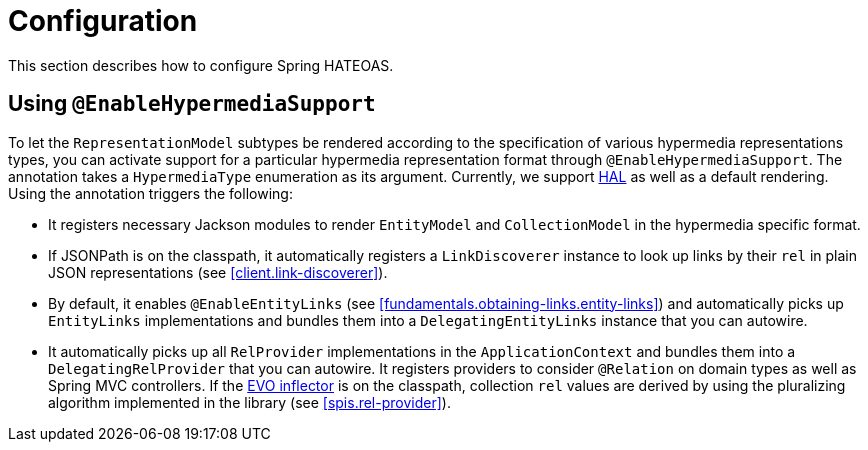 [[configuration]]
= Configuration

This section describes how to configure Spring HATEOAS.

[[configuration.at-enable]]
== Using `@EnableHypermediaSupport`

To let the `RepresentationModel` subtypes be rendered according to the specification of various hypermedia representations types, you can activate support for a particular hypermedia representation format through `@EnableHypermediaSupport`. The annotation takes a `HypermediaType` enumeration as its argument. Currently, we support http://tools.ietf.org/html/draft-kelly-json-hal[HAL] as well as a default rendering. Using the annotation triggers the following:

* It registers necessary Jackson modules to render `EntityModel` and `CollectionModel` in the hypermedia specific format.
* If JSONPath is on the classpath, it automatically registers a `LinkDiscoverer` instance to look up links by their `rel` in plain JSON representations (see <<client.link-discoverer>>).
* By default, it enables `@EnableEntityLinks` (see <<fundamentals.obtaining-links.entity-links>>) and automatically picks up `EntityLinks` implementations and bundles them into a `DelegatingEntityLinks` instance that you can autowire.
* It automatically picks up all `RelProvider` implementations in the `ApplicationContext` and bundles them into a `DelegatingRelProvider` that you can autowire. It registers providers to consider `@Relation` on domain types as well as Spring MVC controllers. If the https://github.com/atteo/evo-inflector[EVO inflector] is on the classpath, collection `rel` values are derived by using the pluralizing algorithm implemented in the library (see <<spis.rel-provider>>).


